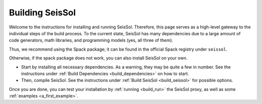 ..
  SPDX-FileCopyrightText: 2024 SeisSol Group

  SPDX-License-Identifier: BSD-3-Clause

Building SeisSol
================

Welcome to the instructions for installing and running SeisSol. Therefore, this page serves as a high-level gateway to the individual steps of the build process.
To the current state, SeisSol has many dependencies due to a large amount of code generators, math libraries, and programming models (yes, all three of them).

Thus, we recommend using the Spack package; it can be found in the official Spack registry under ``seissol``.

Otherwise, if the spack package does not work, you can also install SeisSol on your own.

* Start by installing all necessary dependencies. As a warning, they may be quite a few in number. See the instructions under :ref:`Build Dependencies <build_dependencies>` on how to start.

* Then, compile SeisSol. See the instructions under :ref:`Build SeisSol <build_seissol>` for possible options.

Once you are done, you can test your installation by :ref:`running <build_run>` the SeisSol proxy, as well as some :ref:`examples <a_first_example>`.
